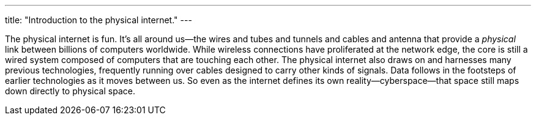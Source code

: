 ---
title: "Introduction to the physical internet."
---

The physical internet is fun.
//
It's all around us--the wires and tubes and tunnels and cables and antenna
that provide a _physical_ link between billions of computers worldwide.
//
While wireless connections have proliferated at the network edge, the core is
still a wired system composed of computers that are touching each other.
//
The physical internet also draws on and harnesses many previous technologies,
frequently running over cables designed to carry other kinds of signals.
//
Data follows in the footsteps of earlier technologies as it moves between us.
//
So even as the internet defines its own reality--cyberspace--that space still
maps down directly to physical space.
